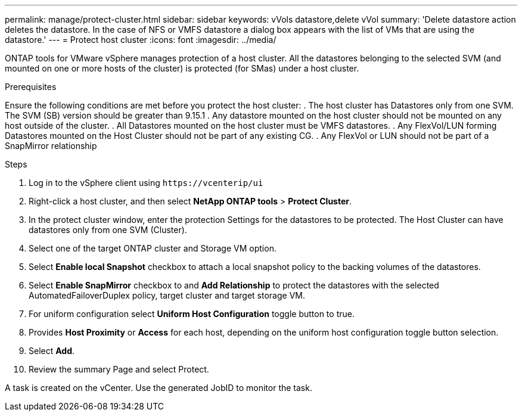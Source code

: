 ---
permalink: manage/protect-cluster.html
sidebar: sidebar
keywords: vVols datastore,delete vVol
summary: 'Delete datastore action deletes the datastore. In the case of NFS or VMFS datastore a dialog box appears with the list of VMs that are using the datastore.'
---
= Protect host cluster
:icons: font
:imagesdir: ../media/
// new topic for 10.2 content
[.lead]
ONTAP tools for VMware vSphere manages protection of a host cluster.
All the datastores belonging to the selected SVM (and mounted on one or more hosts of the cluster) is protected (for SMas) under a host cluster.

.Prerequisites
Ensure the following conditions are met before you protect the host cluster:
. The host cluster has Datastores only from one SVM. The SVM (SB) version should be greater than 9.15.1
. Any datastore mounted on the host cluster should not be mounted on any host outside of the cluster.
. All Datastores mounted on the host cluster must be VMFS datastores.
. Any FlexVol/LUN forming Datastores mounted on the Host Cluster should not be part of any existing CG.
. Any FlexVol or LUN should not be part of a SnapMirror relationship

.Steps

. Log in to the vSphere client using `\https://vcenterip/ui`
. Right-click a host cluster, and then select *NetApp ONTAP tools* > *Protect Cluster*.
. In the protect cluster window, enter the protection Settings for the datastores to be protected.
The Host Cluster can have datastores only from one SVM (Cluster).
. Select one of the target ONTAP cluster and Storage VM option.
. Select *Enable local Snapshot* checkbox to attach a local snapshot policy to the backing volumes of the datastores.
. Select *Enable SnapMirror* checkbox to and *Add Relationship* to protect the datastores with the selected AutomatedFailoverDuplex policy, target cluster and target storage VM.
. For uniform configuration select *Uniform Host Configuration* toggle button to true.
. Provides *Host Proximity* or *Access* for each host, depending on the uniform host configuration toggle button selection.
. Select *Add*.
. Review the summary Page and select Protect.

A task is created on the vCenter. Use the generated JobID to monitor the task. 